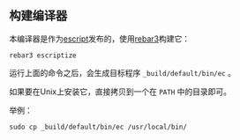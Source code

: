** 构建编译器

本编译器是作为[[https://www.erlang.org/doc/apps/erts/escript_cmd][escript]]发布的，使用[[http://rebar3.org/docs/getting-started/][rebar3]]构建它：

#+BEGIN_SRC shell
  rebar3 escriptize
#+END_SRC

运行上面的命令之后，会生成目标程序 ~_build/default/bin/ec~ 。

如果要在Unix上安装它，直接拷贝到一个在 ~PATH~ 中的目录即可。

举例：
#+BEGIN_SRC shell
  sudo cp _build/default/bin/ec /usr/local/bin/
#+END_SRC
